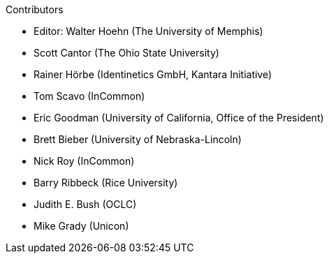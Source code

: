 .Contributors

* Editor: Walter Hoehn (The University of Memphis)
* Scott Cantor (The Ohio State University)
* Rainer Hörbe (Identinetics GmbH, Kantara Initiative)
* Tom Scavo (InCommon)
* Eric Goodman (University of California, Office of the President)
* Brett Bieber (University of Nebraska-Lincoln)
* Nick Roy (InCommon)
* Barry Ribbeck (Rice University)
* Judith E. Bush (OCLC)
* Mike Grady (Unicon)
